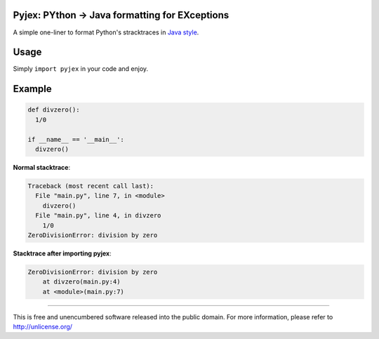 .. image:: http://img.shields.io/pypi/v/pyjex.svg
   :target: https://pypi.python.org/pypi/pyjex

.. image:: https://img.shields.io/badge/python-2.x%20--%203.x-blue.svg
	:target: https://github.com/pierlauro/pyjex


Pyjex: PYthon → Java formatting for EXceptions
==============================================

A simple one-liner to format Python's stracktraces in `Java style <https://docs.oracle.com/javase/9/docs/api/java/lang/Throwable.html#printStackTrace-->`_.

Usage
=====

Simply ``import pyjex`` in your code and enjoy.

Example
=======

.. code-block:: python

  def divzero():
    1/0

  if __name__ == '__main__':
    divzero()

**Normal stacktrace**:

.. code-block:: none

    Traceback (most recent call last):
      File "main.py", line 7, in <module>
        divzero()
      File "main.py", line 4, in divzero
        1/0
    ZeroDivisionError: division by zero


**Stacktrace after importing pyjex**:

.. code-block:: none

    ZeroDivisionError: division by zero
	at divzero(main.py:4)
	at <module>(main.py:7)

======

This is free and unencumbered software released into the public domain. For more information, please refer to http://unlicense.org/
